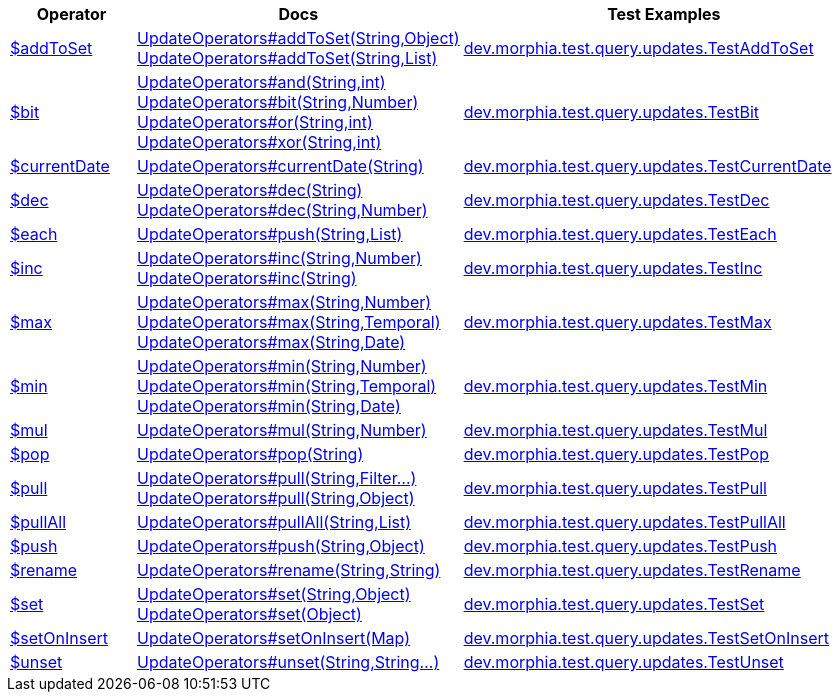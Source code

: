 [%header,cols="1,2,3"]
|===
|Operator|Docs|Test Examples

| http://docs.mongodb.org/manual/reference/operator/query/addToSet[$addToSet]
a| link:javadoc/dev/morphia/query/updates/UpdateOperators.html#addToSet(java.lang.String,java.lang.Object)[UpdateOperators#addToSet(String,Object)] +
link:javadoc/dev/morphia/query/updates/UpdateOperators.html#addToSet(java.lang.String,java.util.List)[UpdateOperators#addToSet(String,List)]
| https://github.com/MorphiaOrg/morphia/blob/master/core/src/test/java/dev/morphia/test/query/updates/TestAddToSet.java[dev.morphia.test.query.updates.TestAddToSet]


| http://docs.mongodb.org/manual/reference/operator/query/bit[$bit]
a| link:javadoc/dev/morphia/query/updates/UpdateOperators.html#and(java.lang.String,int)[UpdateOperators#and(String,int)] +
link:javadoc/dev/morphia/query/updates/UpdateOperators.html#bit(java.lang.String,java.lang.Number)[UpdateOperators#bit(String,Number)] +
link:javadoc/dev/morphia/query/updates/UpdateOperators.html#or(java.lang.String,int)[UpdateOperators#or(String,int)] +
link:javadoc/dev/morphia/query/updates/UpdateOperators.html#xor(java.lang.String,int)[UpdateOperators#xor(String,int)]
| https://github.com/MorphiaOrg/morphia/blob/master/core/src/test/java/dev/morphia/test/query/updates/TestBit.java[dev.morphia.test.query.updates.TestBit]


| http://docs.mongodb.org/manual/reference/operator/query/currentDate[$currentDate]
| link:javadoc/dev/morphia/query/updates/UpdateOperators.html#currentDate(java.lang.String)[UpdateOperators#currentDate(String)]
| https://github.com/MorphiaOrg/morphia/blob/master/core/src/test/java/dev/morphia/test/query/updates/TestCurrentDate.java[dev.morphia.test.query.updates.TestCurrentDate]


| http://docs.mongodb.org/manual/reference/operator/query/dec[$dec]
a| link:javadoc/dev/morphia/query/updates/UpdateOperators.html#dec(java.lang.String)[UpdateOperators#dec(String)] +
link:javadoc/dev/morphia/query/updates/UpdateOperators.html#dec(java.lang.String,java.lang.Number)[UpdateOperators#dec(String,Number)]
| https://github.com/MorphiaOrg/morphia/blob/master/core/src/test/java/dev/morphia/test/query/updates/TestDec.java[dev.morphia.test.query.updates.TestDec]


| http://docs.mongodb.org/manual/reference/operator/query/each[$each]
| link:javadoc/dev/morphia/query/updates/UpdateOperators.html#push(java.lang.String,java.util.List)[UpdateOperators#push(String,List)]
| https://github.com/MorphiaOrg/morphia/blob/master/core/src/test/java/dev/morphia/test/query/updates/TestEach.java[dev.morphia.test.query.updates.TestEach]


| http://docs.mongodb.org/manual/reference/operator/query/inc[$inc]
a| link:javadoc/dev/morphia/query/updates/UpdateOperators.html#inc(java.lang.String,java.lang.Number)[UpdateOperators#inc(String,Number)] +
link:javadoc/dev/morphia/query/updates/UpdateOperators.html#inc(java.lang.String)[UpdateOperators#inc(String)]
| https://github.com/MorphiaOrg/morphia/blob/master/core/src/test/java/dev/morphia/test/query/updates/TestInc.java[dev.morphia.test.query.updates.TestInc]


| http://docs.mongodb.org/manual/reference/operator/query/max[$max]
a| link:javadoc/dev/morphia/query/updates/UpdateOperators.html#max(java.lang.String,java.lang.Number)[UpdateOperators#max(String,Number)] +
link:javadoc/dev/morphia/query/updates/UpdateOperators.html#max(java.lang.String,java.time.temporal.Temporal)[UpdateOperators#max(String,Temporal)] +
link:javadoc/dev/morphia/query/updates/UpdateOperators.html#max(java.lang.String,java.util.Date)[UpdateOperators#max(String,Date)]
| https://github.com/MorphiaOrg/morphia/blob/master/core/src/test/java/dev/morphia/test/query/updates/TestMax.java[dev.morphia.test.query.updates.TestMax]


| http://docs.mongodb.org/manual/reference/operator/query/min[$min]
a| link:javadoc/dev/morphia/query/updates/UpdateOperators.html#min(java.lang.String,java.lang.Number)[UpdateOperators#min(String,Number)] +
link:javadoc/dev/morphia/query/updates/UpdateOperators.html#min(java.lang.String,java.time.temporal.Temporal)[UpdateOperators#min(String,Temporal)] +
link:javadoc/dev/morphia/query/updates/UpdateOperators.html#min(java.lang.String,java.util.Date)[UpdateOperators#min(String,Date)]
| https://github.com/MorphiaOrg/morphia/blob/master/core/src/test/java/dev/morphia/test/query/updates/TestMin.java[dev.morphia.test.query.updates.TestMin]


| http://docs.mongodb.org/manual/reference/operator/query/mul[$mul]
| link:javadoc/dev/morphia/query/updates/UpdateOperators.html#mul(java.lang.String,java.lang.Number)[UpdateOperators#mul(String,Number)]
| https://github.com/MorphiaOrg/morphia/blob/master/core/src/test/java/dev/morphia/test/query/updates/TestMul.java[dev.morphia.test.query.updates.TestMul]


| http://docs.mongodb.org/manual/reference/operator/query/pop[$pop]
| link:javadoc/dev/morphia/query/updates/UpdateOperators.html#pop(java.lang.String)[UpdateOperators#pop(String)]
| https://github.com/MorphiaOrg/morphia/blob/master/core/src/test/java/dev/morphia/test/query/updates/TestPop.java[dev.morphia.test.query.updates.TestPop]


| http://docs.mongodb.org/manual/reference/operator/query/pull[$pull]
a| link:javadoc/dev/morphia/query/updates/UpdateOperators.html#pull(java.lang.String,dev.morphia.query.filters.Filter%2E%2E%2E)[UpdateOperators#pull(String,Filter...)] +
link:javadoc/dev/morphia/query/updates/UpdateOperators.html#pull(java.lang.String,java.lang.Object)[UpdateOperators#pull(String,Object)]
| https://github.com/MorphiaOrg/morphia/blob/master/core/src/test/java/dev/morphia/test/query/updates/TestPull.java[dev.morphia.test.query.updates.TestPull]


| http://docs.mongodb.org/manual/reference/operator/query/pullAll[$pullAll]
| link:javadoc/dev/morphia/query/updates/UpdateOperators.html#pullAll(java.lang.String,java.util.List)[UpdateOperators#pullAll(String,List)]
| https://github.com/MorphiaOrg/morphia/blob/master/core/src/test/java/dev/morphia/test/query/updates/TestPullAll.java[dev.morphia.test.query.updates.TestPullAll]


| http://docs.mongodb.org/manual/reference/operator/query/push[$push]
| link:javadoc/dev/morphia/query/updates/UpdateOperators.html#push(java.lang.String,java.lang.Object)[UpdateOperators#push(String,Object)]
| https://github.com/MorphiaOrg/morphia/blob/master/core/src/test/java/dev/morphia/test/query/updates/TestPush.java[dev.morphia.test.query.updates.TestPush]


| http://docs.mongodb.org/manual/reference/operator/query/rename[$rename]
| link:javadoc/dev/morphia/query/updates/UpdateOperators.html#rename(java.lang.String,java.lang.String)[UpdateOperators#rename(String,String)]
| https://github.com/MorphiaOrg/morphia/blob/master/core/src/test/java/dev/morphia/test/query/updates/TestRename.java[dev.morphia.test.query.updates.TestRename]


| http://docs.mongodb.org/manual/reference/operator/query/set[$set]
a| link:javadoc/dev/morphia/query/updates/UpdateOperators.html#set(java.lang.String,java.lang.Object)[UpdateOperators#set(String,Object)] +
link:javadoc/dev/morphia/query/updates/UpdateOperators.html#set(java.lang.Object)[UpdateOperators#set(Object)]
| https://github.com/MorphiaOrg/morphia/blob/master/core/src/test/java/dev/morphia/test/query/updates/TestSet.java[dev.morphia.test.query.updates.TestSet]


| http://docs.mongodb.org/manual/reference/operator/query/setOnInsert[$setOnInsert]
| link:javadoc/dev/morphia/query/updates/UpdateOperators.html#setOnInsert(java.util.Map)[UpdateOperators#setOnInsert(Map)]
| https://github.com/MorphiaOrg/morphia/blob/master/core/src/test/java/dev/morphia/test/query/updates/TestSetOnInsert.java[dev.morphia.test.query.updates.TestSetOnInsert]


| http://docs.mongodb.org/manual/reference/operator/query/unset[$unset]
| link:javadoc/dev/morphia/query/updates/UpdateOperators.html#unset(java.lang.String,java.lang.String%2E%2E%2E)[UpdateOperators#unset(String,String...)]
| https://github.com/MorphiaOrg/morphia/blob/master/core/src/test/java/dev/morphia/test/query/updates/TestUnset.java[dev.morphia.test.query.updates.TestUnset]


|===
